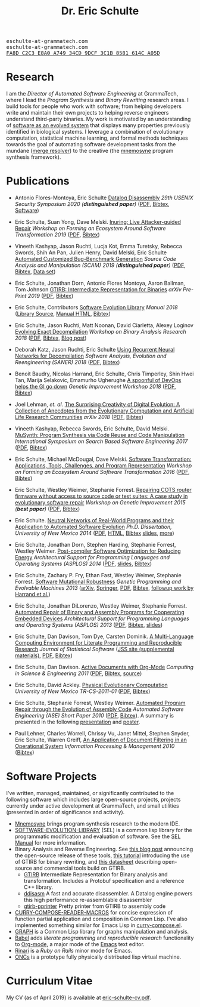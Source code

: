 #+TITLE: Dr. Eric Schulte
#+OPTIONS: toc:t num:nil ^:nil
#+startup: hideblocks
#+html_head: <link rel="stylesheet" href="data/stylesheet.css" type="text/css">

#+html: <link href='http://fonts.googleapis.com/css?family=Ubuntu' rel='stylesheet' type='text/css'/>
#+html: <img id="me" height="300" src="data/headshot-masked.jpg">
#+html: <div class="hide-small" id="contact"><tt>eschulte-at-grammatech.com</tt></div>
#+html: <div class="hide-large" id="small-contact"><tt>eschulte-at-grammatech.com</tt></div>
#+html: <div class="hide-small" id="pgp"><a href="data/eschulte-key.txt" title="PGP Key"><tt>FA8D C2C3 E8A0 A749 34CD  9DCF 3C1B 8581 614C A05D</tt></a></div>

* Research
  :PROPERTIES:
  :CUSTOM_ID: research
  :END:
I am the /Director of Automated Software Engineering/ at GrammaTech,
where I lead the /Program Synthesis/ and /Binary Rewriting/ research
areas.  I build tools for people who work with software; from helping
developers write and maintain their own projects to helping reverse
engineers understand third-party binaries.  My work is motivated by an
understanding of [[https://www.cs.unm.edu/~eschulte/dissertation][software as an evolved system]] that displays many
properties previously identified in biological systems.  I leverage a
combination of evolutionary computation, statistical machine learning,
and formal methods techniques towards the goal of automating software
development tasks from the mundane ([[https://mergeresolver.github.io][merge resolver]]) to the creative
(the [[https://grammatech.gitlab.io/Mnemosyne/docs/][mnemosyne]] program synthesis framework).

* Publications
  :PROPERTIES:
  :CUSTOM_ID: publications
  :END:
- Antonio Flores-Montoya, Eric Schulte
  _Datalog Disassembly_
  /29th USENIX Security Symposium 2020 (*distinguished paper*)/
  ([[https://www.usenix.org/system/files/sec20fall_flores-montoya_prepub_0.pdf][PDF]], [[file:data/ddisasm.bib][Bibtex]], [[https://github.com/grammatech/ddisasm][Software]])

- Eric Schulte, Suan Yong, Dave Melski.
  _Inuring: Live Attacker-guided Repair_
  /Workshop on Forming an Ecosystem Around Software Transformation 2019/ ([[file:data/feast-2019-inuring.pdf][PDF]], [[file:data/feast-2019-inuring.bib][Bibtex]])

- Vineeth Kashyap, Jason Ruchti, Lucja Kot, Emma Turetsky, Rebecca Swords, Shih An Pan, Julien Henry, David Melski, Eric Schulte
  _Automated Customized Bug-Benchmark Generation_
  /Source Code Analysis and Manipulation (SCAM) 2019 (*distinguished paper*)/
  ([[https://arxiv.org/pdf/1901.02819.pdf][PDF]], [[file:data/bug-injector.bib][Bibtex]], [[https://zenodo.org/record/3341585#.XTCQinVKiV4][Data set]])

- Eric Schulte, Jonathan Dorn, Antonio Flores Montoya, Aaron Ballman, Tom Johnson
  _GTIRB: Intermediate Representation for Binaries_
  /arXiv Pre-Print 2019/
  ([[https://arxiv.org/pdf/1907.02859.pdf][PDF]], [[file:data/gtirb.bib][Bibtex]])

- Eric Schulte, Contributors
  _Software Evolution Library_
  /Manual 2018/
  ([[https://github.com/GrammaTech/sel][Library Source]], [[https://grammatech.github.io/sel/][Manual HTML]], [[file:data/sel-manual.bib][Bibtex]])

- Eric Schulte, Jason Ruchti, Matt Noonan, David Ciarletta, Alexey Loginov
  _Evolving Exact Decompilation_
  /Workshop on Binary Analysis Research 2018/
  ([[file:data/bed.pdf][PDF]], [[file:data/bed.bib][Bibtex]], [[http://storm-country.com/blog/evo-deco][Blog post]])

- Deborah Katz, Jason Ruchti, Eric Schulte
  _Using Recurrent Neural Networks for Decompilation_
  /Software Analysis, Evolution and Reengineering (SANER) 2018/
  ([[file:data/katz-saner-2018-preprint.pdf][PDF]], [[file:data/rnn-decomp.bib][Bibtex]])

- Benoit Baudry, Nicolas Harrand, Eric Schulte, Chris Timperley, Shin
  Hwei Tan, Marija Selakovic, Emamurho Ugherughe _A spoonful of DevOps
  helps the GI go down_ /Genetic Improvement Workshop 2018/
  ([[file:data/devops-gi.pdf][PDF]], [[file:data/devops-gi.bib][Bibtex]])

- Joel Lehman, /et. al./
  _The Surprising Creativity of Digital Evolution: A Collection of Anecdotes from the Evolutionary Computation and Artificial Life Research Communities_
  /arXiv 2018/ ([[https://arxiv.org/pdf/1803.03453][PDF]], [[file:data/surprising-creativity-of-digital-evolution.bib][Bibtex]])

- Vineeth Kashyap, Rebecca Swords, Eric Schulte, David Melski.
  _MuSynth: Program Synthesis via Code Reuse and Code Manipulation_
  /International Symposium on Search Based Software Engineering 2017/
  ([[file:data/musynth-ssbse-2017.pdf][PDF]], [[file:data/musynth-ssbse-2017.bib][Bibtex]])

- Eric Schulte, Michael McDougal, Dave Melski.
  _Software Transformation: Applications, Tools, Challenges, and Program Representation_
  /Workshop on Forming an Ecosystem Around Software Transformation 2016/ ([[file:data/feast-2016-software-transformation.pdf][PDF]], [[file:data/feast-2016.bib][Bibtex]])

- Eric Schulte, Westley Weimer, Stephanie Forrest.
  _Repairing COTS router firmware without access to source code or test suites: A case study in evolutionary software repair_
  /Workshop on Genetic Improvement 2015 (*best paper*)/ ([[file:data/netgear-repair-preprint.pdf][PDF]], [[file:data/gi-netgear-2015.bib][Bibtex]])

- Eric Schulte.  _Neutral Networks of Real-World Programs and their
  Application to Automated Software Evolution_ /Ph.D. Dissertation,
  University of New Mexico 2014/ ([[https://www.cs.unm.edu/~eschulte/dissertation/schulte-dissertation.pdf][PDF]], [[https://www.cs.unm.edu/~eschulte/dissertation/schulte-dissertation.html][HTML]], [[file:data/schulte-dissertation.bib][Bibtex]] [[https://www.cs.unm.edu/~eschulte/dissertation/schulte-dissertation-presentation.pdf][slides]], [[https://www.cs.unm.edu/~eschulte/dissertation][more]])

- Eric Schulte, Jonathan Dorn, Stephen Harding, Stephanie Forrest,
  Westley Weimer.  _Post-compiler Software Optimization for Reducing
  Energy_ /Architectural Support for Programming Languages and
  Operating Systems (ASPLOS) 2014/ ([[file:data/asplos265-schulte.pdf][PDF]], [[file:data/asplos-14-schulte.pdf][slides]], [[file:data/goa.bib][Bibtex]])

- Eric Schulte, Zachary P. Fry, Ethan Fast, Westley Weimer, Stephanie
  Forrest.  _Software Mutational Robustness_ /Genetic Programming and
  Evolvable Machines 2013/ ([[http://arxiv.org/abs/1204.4224][arXiv]], [[http://link.springer.com/article/10.1007/s10710-013-9195-8][Springer]], [[http://arxiv.org/pdf/1204.4224v3][PDF]], [[file:data/schulte2013robust.bib][Bibtex]], [[https://arxiv.org/abs/1901.02533][followup work by Harrand et al.]])

- Eric Schulte, Jonathan DiLorenzo, Westley Weimer, Stephanie
  Forrest. _Automated Repair of Binary and Assembly Programs for
  Cooperating Embedded Devices_ /Architectural Support for Programming
  Languages and Operating Systems (ASPLOS) 2013/ ([[file:data/schulte2013embedded.pdf][PDF]], [[file:data/embedded.bib][Bibtex]], [[file:data/asplos-13-schulte.pdf][slides]])

- Eric Schulte, Dan Davison, Tom Dye, Carsten Dominik.
  _A Multi-Language Computing Environment for
   Literate Programming and Reproducible Research_
  /Journal of Statistical Software/
  ([[http://www.jstatsoft.org/v46/i03][JSS site (supplemental materials)]], [[http://www.jstatsoft.org/v46/i03/paper][PDF]], [[http://www.jstatsoft.org/v46/i03/bibtex][Bibtex]])

- Eric Schulte, Dan Davison.  _Active Documents with Org-Mode_
  /Computing in Science & Engineering 2011/ ([[file:data/CISE-13-3-SciProg.pdf][PDF]], [[file:data/CISE-13-3-SciProg.bib][Bibtex]], [[https://github.com/eschulte/CiSE][source]])

- Eric Schulte, David Ackley.  _Physical Evolutionary Computation_
  /University of New Mexico TR-CS-2011-01/ ([[http://cs.unm.edu/~treport/tr/11-04/paper-2011-01.pdf][PDF]], [[file:data/tr-cs-2011-01.bib][Bibtex]])

- Eric Schulte, Stephanie Forrest, Westley Weimer.  _Automated Program
  Repair through the Evolution of Assembly Code_ /Automated Software
  Engineering (ASE) Short Paper 2010/ ([[file:data/ase2010-asm-preprint.pdf][PDF]], [[file:data/ase2010-asm.bib][Bibtex]]).
  A summary is presented in the following [[file:data/asm-gp-presentation.pdf][presentation]] and [[file:data/asm-gp-poster.pdf][poster]].

- Paul Lehner, Charles Worrell, Chrissy Vu, Janet Mittel, Stephen
  Snyder, Eric Schulte, Warren Greiff, _An Application of Document
  Filtering in an Operational System_ /Information Processing &
  Management 2010/ ([[file:data/argus-pub.bib][Bibtex]])

* Software Projects
  :PROPERTIES:
  :CUSTOM_ID: software-projects
  :END:
I've written, managed, maintained, or significantly contributed to the
following software which includes large open-source projects, projects
currently under active development at GrammaTech, and small utilities
(presented in order of significance and activity).

- [[https://grammatech.gitlab.io/Mnemosyne/docs/][Mnemosyne]] brings program synthesis research to the modern IDE.
- [[https://github.com/grammatech/sel][SOFTWARE-EVOLUTION-LIBRARY]] (SEL) is a common lisp library for the
  programmatic modification and evaluation of software.  See the [[https://grammatech.github.io/sel/#Top][SEL
  Manual]] for more information.
- Binary Analysis and Reverse Engineering.  See [[https://blogs.grammatech.com/open-source-tools-for-binary-analysis-and-rewriting][this blog post]]
  announcing the open-source release of these tools, [[https://grammatech.github.io/gtirb/md_stack-stamp.html][this tutorial]]
  introducing the use of GTIRB for binary rewriting, and [[file:data/debloat-datasheet.pdf][this
  datasheet]] describing open-source and commercial tools build on
  GTIRB.
  - [[https://github.com/grammatech/gtirb][GTIRB]] Intermediate Representation for Binary analysis and
    transformation.  Includes a Protobuf specification and a reference
    C++ library.
  - [[https://github.com/grammatech/ddisasm][ddisasm]] A fast and accurate disassembler.  A Datalog engine powers
    this high performance re-assemblable disassembler
  - [[https://github.com/grammatech/gtirb-pprinter][gtirb-pprinter]] Pretty printer from GTIRB to assembly code
- [[http://eschulte.github.io/curry-compose-reader-macros/][CURRY-COMPOSE-READER-MACROS]] for concise expression of function
  partial application and composition in Common Lisp.  I've also
  implemented something similar for Emacs Lisp in [[https://gist.github.com/eschulte/6167923][curry-compose.el]].
- [[http://eschulte.github.com/graph/][GRAPH]] is a Common Lisp library for graphs manipulation and analysis.
- [[http://orgmode.org/worg/org-contrib/babel/index.html][Babel]] adds /literate programming/ and /reproducible research/
  functionality to [[http://orgmode.org/][Org-mode]], a major mode of the [[http://www.gnu.org/software/emacs/][Emacs]] text editor.
- [[http://rinari.rubyforge.org/][Rinari]] is a /Ruby on Rails/ minor mode for Emacs.
- [[http://eschulte.github.io/oncs/README.html][ONCs]] is a prototype fully physically distributed lisp virtual
  machine.

* Curriculum Vitae
  :PROPERTIES:
  :CUSTOM_ID: cv
  :END:
My CV (as of April 2019) is available at [[file:data/eric-schulte-cv.pdf][eric-schulte-cv.pdf]].
